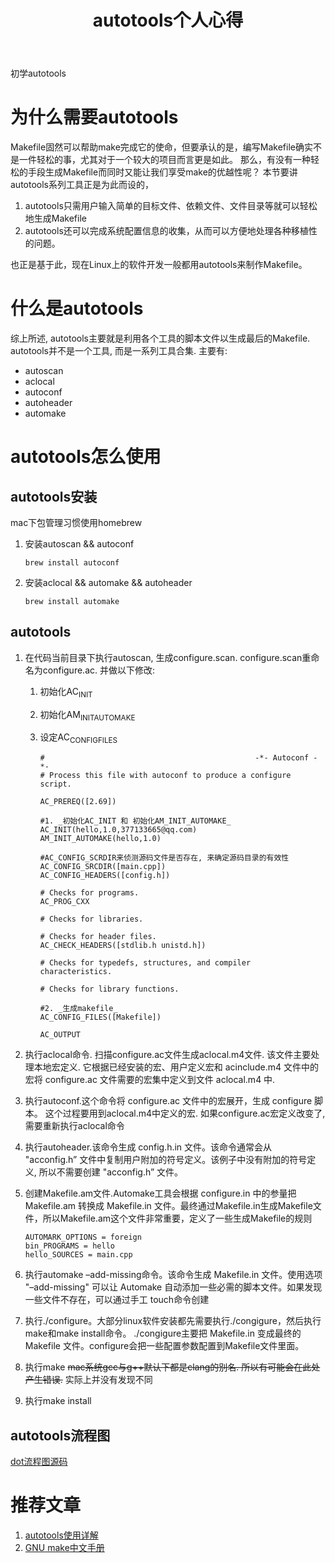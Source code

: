#+TITLE: autotools个人心得
#+LAYOUT: post
#+CATEGORIES: gnu
#+TAGS: autotools, gnu, autoconf, automake, makefile

初学autotools
#+HTML: <!-- more -->

* 为什么需要autotools
   Makefile固然可以帮助make完成它的使命，但要承认的是，编写Makefile确实不是一件轻松的事，尤其对于一个较大的项目而言更是如此。
   那么，有没有一种轻松的手段生成Makefile而同时又能让我们享受make的优越性呢？
   本节要讲autotools系列工具正是为此而设的，
   1. autotools只需用户输入简单的目标文件、依赖文件、文件目录等就可以轻松地生成Makefile
   2. autotools还可以完成系统配置信息的收集，从而可以方便地处理各种移植性的问题。
   
   也正是基于此，现在Linux上的软件开发一般都用autotools来制作Makefile。
* 什么是autotools
  综上所述, autotools主要就是利用各个工具的脚本文件以生成最后的Makefile.
  autotools并不是一个工具, 而是一系列工具合集. 主要有:
  - autoscan
  - aclocal
  - autoconf
  - autoheader
  - automake

* autotools怎么使用
** autotools安装
   mac下包管理习惯使用homebrew
   1. 安装autoscan && autoconf
      #+BEGIN_EXAMPLE
      brew install autoconf
      #+END_EXAMPLE
   2. 安装aclocal && automake && autoheader
      #+BEGIN_EXAMPLE
      brew install automake
      #+END_EXAMPLE

** autotools
   1. 在代码当前目录下执行autoscan, 生成configure.scan. configure.scan重命名为configure.ac. 并做以下修改:
      1) 初始化AC_INIT
      2) 初始化AM_INIT_AUTOMAKE
      3) 设定AC_CONFIG_FILES
      #+BEGIN_EXAMPLE
      #                                               -*- Autoconf -*-
      # Process this file with autoconf to produce a configure script.

      AC_PREREQ([2.69])

      #1. _初始化AC_INIT 和 初始化AM_INIT_AUTOMAKE_
      AC_INIT(hello,1.0,377133665@qq.com)
      AM_INIT_AUTOMAKE(hello,1.0)
      
      #AC_CONFIG_SCRDIR来侦测源码文件是否存在, 来确定源码目录的有效性
      AC_CONFIG_SRCDIR([main.cpp])
      AC_CONFIG_HEADERS([config.h])

      # Checks for programs.
      AC_PROG_CXX

      # Checks for libraries.

      # Checks for header files.
      AC_CHECK_HEADERS([stdlib.h unistd.h])

      # Checks for typedefs, structures, and compiler characteristics.

      # Checks for library functions.

      #2. _生成makefile_
      AC_CONFIG_FILES([Makefile])

      AC_OUTPUT
      #+END_EXAMPLE
   2. 执行aclocal命令. 扫描configure.ac文件生成aclocal.m4文件. 该文件主要处理本地宏定义. 它根据已经安装的宏、用户定义宏和 acinclude.m4 文件中的宏将 configure.ac 文件需要的宏集中定义到文件 aclocal.m4 中.
   3. 执行autoconf.这个命令将 configure.ac 文件中的宏展开，生成 configure 脚本。
      这个过程要用到aclocal.m4中定义的宏. 如果configure.ac宏定义改变了, 需要重新执行aclocal命令
   4. 执行autoheader.该命令生成 config.h.in 文件。该命令通常会从 "acconfig.h” 文件中复制用户附加的符号定义。该例子中没有附加的符号定义, 所以不需要创建 "acconfig.h” 文件。
   5. 创建Makefile.am文件.Automake工具会根据 configure.in 中的参量把 Makefile.am 转换成 Makefile.in 文件。最终通过Makefile.in生成Makefile文件，所以Makefile.am这个文件非常重要，定义了一些生成Makefile的规则
      #+BEGIN_EXAMPLE
      AUTOMARK_OPTIONS = foreign  
      bin_PROGRAMS = hello    
      hello_SOURCES = main.cpp
      #+END_EXAMPLE
   6. 执行automake --add-missing命令。该命令生成 Makefile.in 文件。使用选项 "--add-missing" 可以让 Automake 自动添加一些必需的脚本文件。如果发现一些文件不存在，可以通过手工 touch命令创建
   7. 执行./configure。大部分linux软件安装都先需要执行./congigure，然后执行make和make install命令。
      ./congigure主要把 Makefile.in 变成最终的 Makefile 文件。configure会把一些配置参数配置到Makefile文件里面。
   8. 执行make
      +mac系统gcc与g++默认下都是clang的别名. 所以有可能会在此处产生错误.+ 实际上并没有发现不同
   9. 执行make install

** autotools流程图
   [[file:autotools/autotools.txt][dot流程图源码]]
   [[file:autotools/flow.png]]
* 推荐文章
  1. [[https://blog.csdn.net/zhengqijun_/article/details/70105077][autotools使用详解]]
  2. [[https://files-cdn.cnblogs.com/files/unber/gnu-make-doc-zh_CN-1.3.pdf][GNU make中文手册]]

